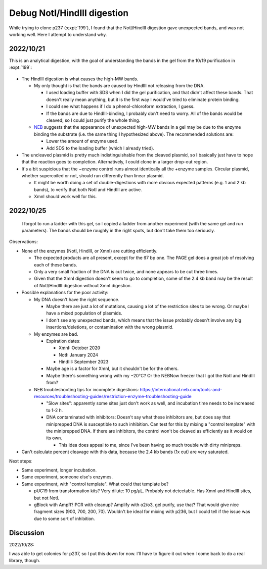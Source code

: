 ****************************
Debug NotI/HindIII digestion
****************************

While trying to clone p237 (:expt:`199`), I found that the NotI/HindIII 
digestion gave unexpected bands, and was not working well.  Here I attempt to 
understand why.

2022/10/21
==========
This is an analytical digestion, with the goal of understanding the bands in 
the gel from the 10/19 purification in :expt:`199`:

.. protocol:: 20221021_test_digest.txt

.. figure:: 20221021_digest_p236.svg

- The HindIII digestion is what causes the high-MW bands.

  - My only thought is that the bands are caused by HindIII not releasing from 
    the DNA.

    - I used loading buffer with SDS when I did the gel purification, and that 
      didn't affect these bands.  That doesn't really mean anything, but it is 
      the first way I would've tried to eliminate protein binding.

    - I could see what happens if I do a phenol-chloroform extraction, I guess.

    - If the bands are due to HindIII-binding, I probably don't need to worry.  
      All of the bands would be cleaved, so I could just purify the whole 
      thing.

  - NEB__ suggests that the appearance of unexpected high-MW bands in a gel may 
    be due to the enzyme binding the substrate (i.e. the same thing I 
    hypothesized above).  The recommended solutions are:

    - Lower the amount of enzyme used.
    - Add SDS to the loading buffer (which I already tried).

    __ https://international.neb.com/tools-and-resources/troubleshooting-guides/restriction-enzyme-troubleshooting-guide

- The uncleaved plasmid is pretty much indistinguishable from the cleaved 
  plasmid, so I basically just have to hope that the reaction goes to 
  completion.  Alternatively, I could clone in a larger drop-out region.

- It's a bit suspicious that the −enzyme control runs almost identically all 
  the +enzyme samples.  Circular plasmid, whether supercoiled or not, should 
  run differently than linear plasmid.

  - It might be worth doing a set of double-digestions with more obvious 
    expected patterns (e.g. 1 and 2 kb bands), to verify that both NotI and 
    HindIII are active.

  - XmnI should work well for this.

2022/10/25
==========
.. protocol:: 20221025_check_noti_hindiii.pdf 20221025_check_noti_hindiii.txt

.. figure:: 20221025_check_noti_hindiii.svg

  I forgot to run a ladder with this gel, so I copied a ladder from another 
  experiment (with the same gel and run parameters).  The bands should be 
  roughly in the right spots, but don't take them too seriously.

Observations:

- None of the enzymes (NotI, HindIII, or XmnI) are cutting efficiently.

  - The expected products are all present, except for the 67 bp one.  The PAGE 
    gel does a great job of resolving each of these bands.
  
  - Only a very small fraction of the DNA is cut twice, and none appears to be 
    cut three times.

  - Given that the XmnI digestion doesn't seem to go to completion, some of the 
    2.4 kb band may be the result of NotI/HindIII digestion without XmnI 
    digestion.

- Possible explanations for the poor activity:

  - My DNA doesn't have the right sequence.
    
    - Maybe there are just a lot of mutations, causing a lot of the restriction 
      sites to be wrong.  Or maybe I have a mixed population of plasmids.

    - I don't see any unexpected bands, which means that the issue probably 
      doesn't involve any big insertions/deletions, or contamination with the 
      wrong plasmid.

  - My enzymes are bad.

    - Expiration dates:

      - XmnI: October 2020
      - NotI: January 2024
      - HindIII: September 2023

    - Maybe age is a factor for XmnI, but it shouldn't be for the others.
    - Maybe there's something wrong with my −20°C?  Or the NEBNow freezer that 
      I got the NotI and HindIII from?

  - NEB troubleshooting tips for incomplete digestions: 
    https://international.neb.com/tools-and-resources/troubleshooting-guides/restriction-enzyme-troubleshooting-guide

    - "Slow sites": apparently some sites just don't work as well, and 
      incubation time needs to be increased to 1-2 h.

    - DNA contaminated with inhibitors: Doesn't say what these inhibitors are, 
      but does say that miniprepped DNA is susceptible to such inhibition.  Can 
      test for this by mixing a "control template" with the miniprepped DNA.  
      If there are inhibitors, the control won't be cleaved as efficiently as 
      it would on its own.

      - This idea does appeal to me, since I've been having so much trouble 
        with dirty minipreps.

- Can't calculate percent cleavage with this data, because the 2.4 kb bands (1x 
  cut) are very saturated.

Next steps:

- Same experiment, longer incubation.

- Same experiment, someone else's enzymes.

- Same experiment, with "control template".  What could that template be?

  - pUC19 from transformation kits?  Very dilute: 10 pg/µL.  Probably not 
    detectable.  Has XmnI and HindIII sites, but not NotI.

  - gBlock with AmpR?  PCR with cleanup?  Amplify with o2/o3, gel purify, use 
    that?  That would give nice fragment sizes (900, 700, 200, 70).  Wouldn't 
    be ideal for mixing with p236, but I could tell if the issue was due to 
    some sort of inhibition.

Discussion
==========
2022/10/28:

I was able to get colonies for p237, so I put this down for now.  I'll have to 
figure it out when I come back to do a real library, though.
